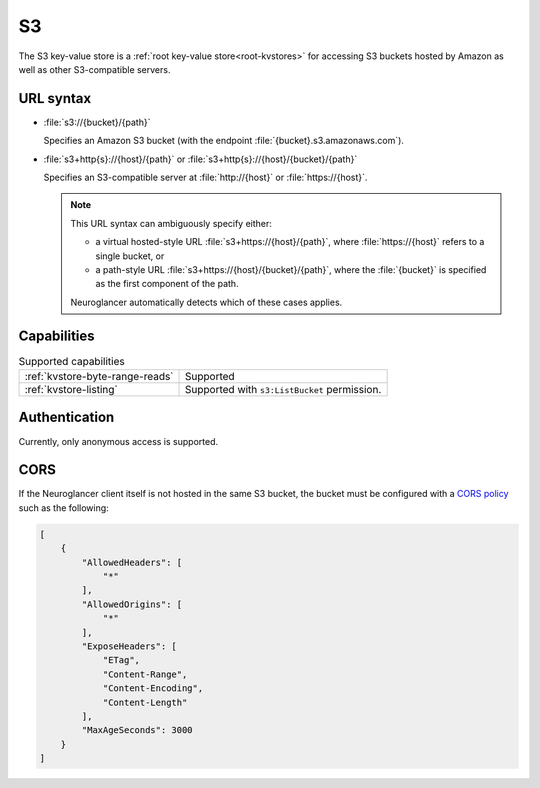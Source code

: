 .. _s3-kvstore:

S3
==

The S3 key-value store is a :ref:`root key-value store<root-kvstores>` for
accessing S3 buckets hosted by Amazon as well as other S3-compatible servers.

URL syntax
----------

- :file:`s3://{bucket}/{path}`

  Specifies an Amazon S3 bucket (with the endpoint
  :file:`{bucket}.s3.amazonaws.com`).

- :file:`s3+http{s}://{host}/{path}` or :file:`s3+http{s}://{host}/{bucket}/{path}`

  Specifies an S3-compatible server at :file:`http://{host}` or
  :file:`https://{host}`.

  .. note::

     This URL syntax can ambiguously specify either:

     - a virtual hosted-style URL :file:`s3+https://{host}/{path}`, where
       :file:`https://{host}` refers to a single bucket, or
     - a path-style URL :file:`s3+https://{host}/{bucket}/{path}`, where the
       :file:`{bucket}` is specified as the first component of the path.

     Neuroglancer automatically detects which of these cases applies.

Capabilities
------------

.. list-table:: Supported capabilities

   * - :ref:`kvstore-byte-range-reads`
     - Supported
   * - :ref:`kvstore-listing`
     - Supported with ``s3:ListBucket`` permission.

Authentication
--------------

Currently, only anonymous access is supported.

CORS
----

If the Neuroglancer client itself is not hosted in the same S3 bucket, the
bucket must be configured with a `CORS policy
<https://docs.aws.amazon.com/AmazonS3/latest/userguide/ManageCorsUsing.html>`__
such as the following:

.. code-block:: json

   [
       {
           "AllowedHeaders": [
               "*"
           ],
           "AllowedOrigins": [
               "*"
           ],
           "ExposeHeaders": [
               "ETag",
               "Content-Range",
               "Content-Encoding",
               "Content-Length"
           ],
           "MaxAgeSeconds": 3000
       }
   ]
